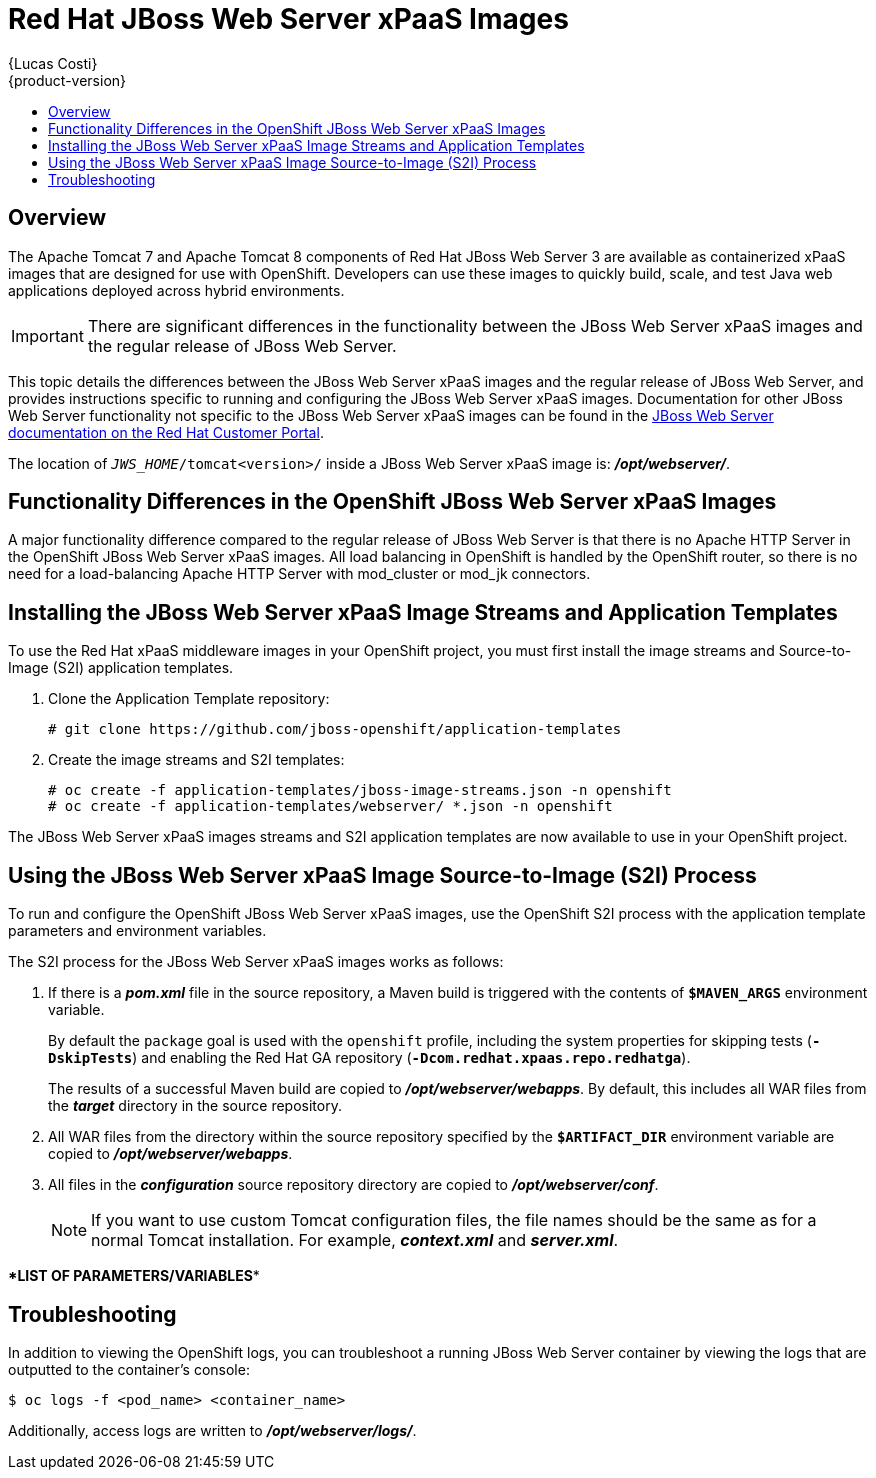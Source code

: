 = Red Hat JBoss Web Server xPaaS Images
{Lucas Costi}
{product-version}
:data-uri:
:icons:
:experimental:
:toc: macro
:toc-title:

toc::[]

== Overview

The Apache Tomcat 7 and Apache Tomcat 8 components of Red Hat JBoss Web Server 3 are available as containerized xPaaS images that are designed for use with OpenShift. Developers can use these images to quickly build, scale, and test Java web applications deployed across hybrid environments.

[IMPORTANT]
There are significant differences in the functionality between the JBoss Web Server xPaaS images and the regular release of JBoss Web Server.

This topic details the differences between the JBoss Web Server xPaaS images and the regular release of JBoss Web Server, and provides instructions specific to running and configuring the JBoss Web Server xPaaS images. Documentation for other JBoss Web Server functionality not specific to the JBoss Web Server xPaaS images can be found in the https://access.redhat.com/documentation/en-US/Red_Hat_JBoss_Web_Server/[JBoss Web Server documentation on the Red Hat Customer Portal].

The location of `_JWS_HOME_/tomcat<version>/` inside a JBoss Web Server xPaaS image is: *_/opt/webserver/_*.

== Functionality Differences in the OpenShift JBoss Web Server xPaaS Images

A major functionality difference compared to the regular release of JBoss Web Server is that there is no Apache HTTP Server in the OpenShift JBoss Web Server xPaaS images. All load balancing in OpenShift is handled by the OpenShift router, so there is no need for a load-balancing Apache HTTP Server with mod_cluster or mod_jk connectors. 

== Installing the JBoss Web Server xPaaS Image Streams and Application Templates

To use the Red Hat xPaaS middleware images in your OpenShift project, you must first install the image streams and Source-to-Image (S2I) application templates.

. Clone the Application Template repository:
+
----
# git clone https://github.com/jboss-openshift/application-templates
----
. Create the image streams and S2I templates:
+
----
# oc create -f application-templates/jboss-image-streams.json -n openshift
# oc create -f application-templates/webserver/ *.json -n openshift
----

The JBoss Web Server xPaaS images streams and S2I application templates are now available to use in your OpenShift project.

== Using the JBoss Web Server xPaaS Image Source-to-Image (S2I) Process

To run and configure the OpenShift JBoss Web Server xPaaS images, use the OpenShift S2I process with the application template parameters and environment variables.

The S2I process for the JBoss Web Server xPaaS images works as follows:

. If there is a *_pom.xml_* file in the source repository, a Maven build is triggered with the contents of `*$MAVEN_ARGS*` environment variable.
+
By default the `package` goal is used with the `openshift` profile, including the system properties for skipping tests (`*-DskipTests*`) and enabling the Red Hat GA repository (`*-Dcom.redhat.xpaas.repo.redhatga*`).
+
The results of a successful Maven build are copied to *_/opt/webserver/webapps_*. By default, this includes all WAR files from the *_target_* directory in the source repository.
. All WAR files from the directory within the source repository specified by the `*$ARTIFACT_DIR*` environment variable are copied to *_/opt/webserver/webapps_*.
. All files in the *_configuration_* source repository directory are copied to *_/opt/webserver/conf_*.
+
[NOTE]
If you want to use custom Tomcat configuration files, the file names should be the same as for a normal Tomcat installation. For example,  *_context.xml_* and *_server.xml_*.

\**LIST OF PARAMETERS/VARIABLES**

== Troubleshooting

In addition to viewing the OpenShift logs, you can troubleshoot a running JBoss Web Server container by viewing the logs that are outputted to the container's console:

----
$ oc logs -f <pod_name> <container_name>
----

Additionally, access logs are written to *_/opt/webserver/logs/_*.
